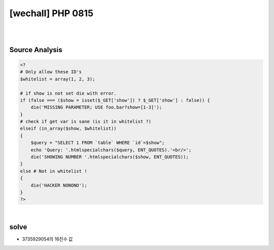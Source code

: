 ================================================================================================================
[wechall] PHP 0815
================================================================================================================

|

.. graphviz::

    digraph G {
        rankdir="LR";
        node[shape="point"];
        edge[arrowhead="none"]

        {
            rank="same";
            "client"[shape="plaintext"];
            "client" -> step0 -> step2 -> step4 -> step6 -> step8;
        }

        {
            rank="same";
            "server"[shape="plaintext"];
            "server" -> step1 -> step3 -> step5 -> step7 -> step9;
        }
        step0 -> step1[label="",arrowhead="normal"];
        step3 -> step2[label="@solve",arrowhead="normal"];
    }

|

Source Analysis
================================================================================================================

.. code-block:: php

    <?
    # Only allow these ID's
    $whitelist = array(1, 2, 3);

    # if show is not set die with error.
    if (false === ($show = isset($_GET['show']) ? $_GET['show'] : false)) {
        die('MISSING PARAMETER; USE foo.bar?show=[1-3]');
    }
    # check if get var is sane (is it in whitelist ?)
    elseif (in_array($show, $whitelist))
    {
        $query = "SELECT 1 FROM `table` WHERE `id`=$show";
        echo 'Query: '.htmlspecialchars($query, ENT_QUOTES).'<br/>';
        die('SHOWING NUMBER '.htmlspecialchars($show, ENT_QUOTES));
    }
    else # Not in whitelist !
    {
        die('HACKER NONONO');
    }
    ?>

|

solve
================================================================================================================


- 3735929054의 16진수 값